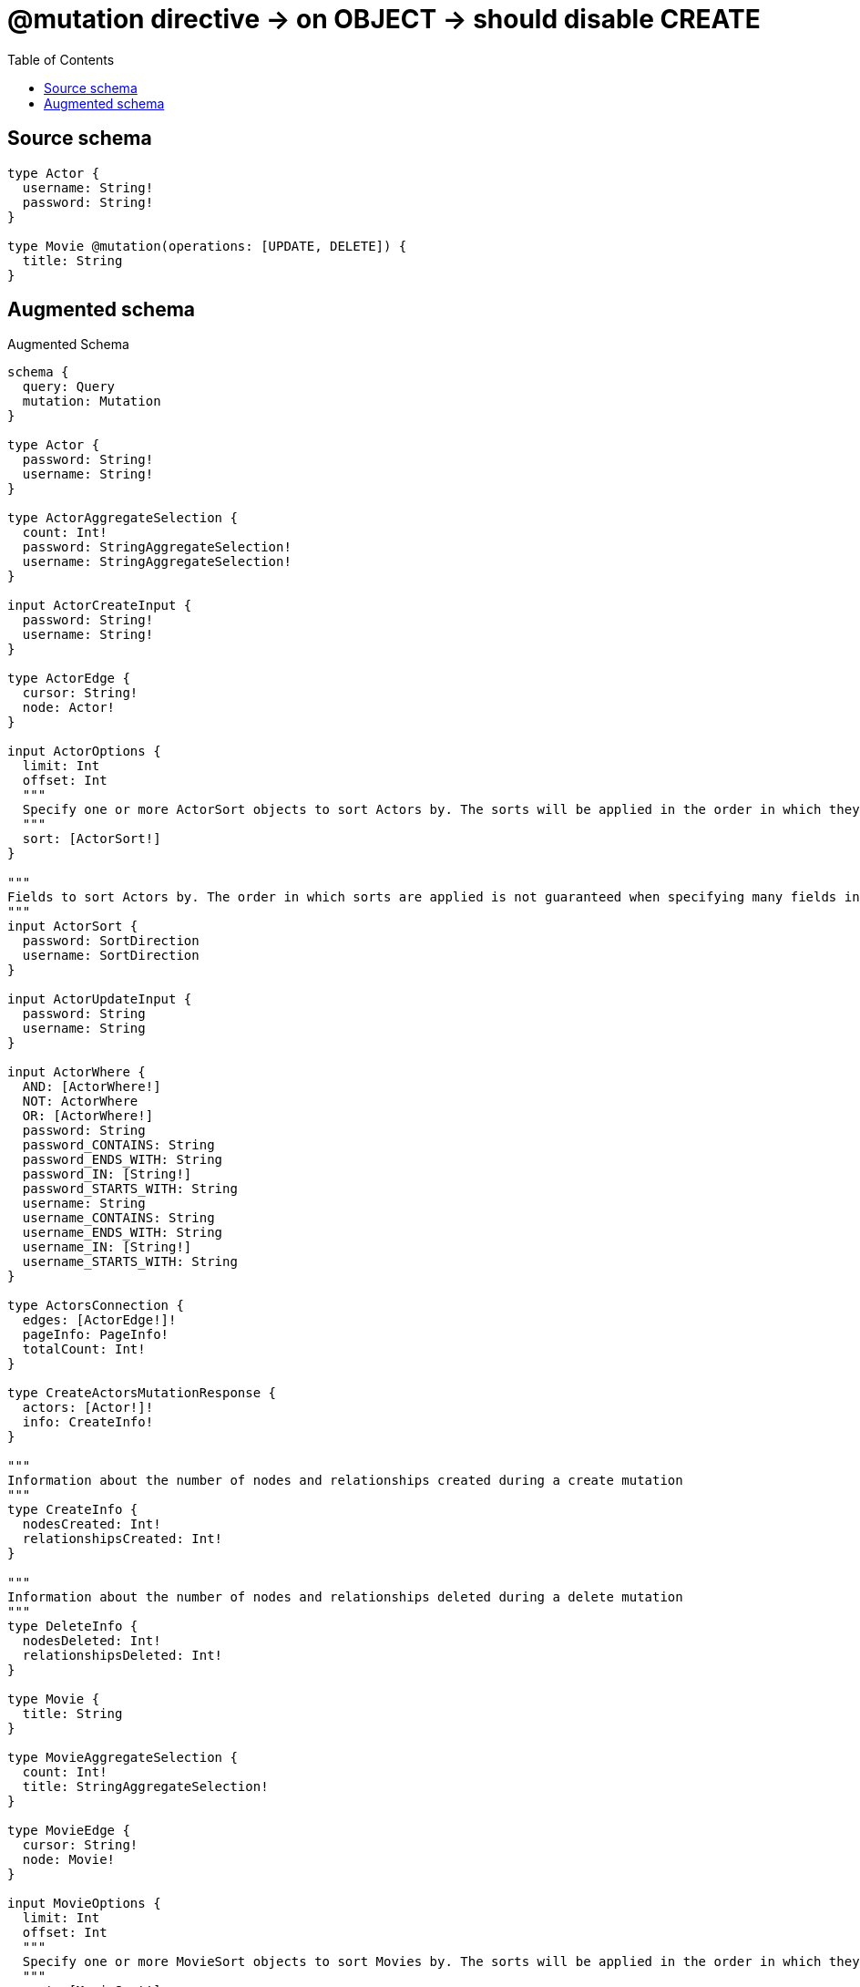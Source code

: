:toc:

= @mutation directive -> on OBJECT -> should disable CREATE

== Source schema

[source,graphql,schema=true]
----
type Actor {
  username: String!
  password: String!
}

type Movie @mutation(operations: [UPDATE, DELETE]) {
  title: String
}
----

== Augmented schema

.Augmented Schema
[source,graphql]
----
schema {
  query: Query
  mutation: Mutation
}

type Actor {
  password: String!
  username: String!
}

type ActorAggregateSelection {
  count: Int!
  password: StringAggregateSelection!
  username: StringAggregateSelection!
}

input ActorCreateInput {
  password: String!
  username: String!
}

type ActorEdge {
  cursor: String!
  node: Actor!
}

input ActorOptions {
  limit: Int
  offset: Int
  """
  Specify one or more ActorSort objects to sort Actors by. The sorts will be applied in the order in which they are arranged in the array.
  """
  sort: [ActorSort!]
}

"""
Fields to sort Actors by. The order in which sorts are applied is not guaranteed when specifying many fields in one ActorSort object.
"""
input ActorSort {
  password: SortDirection
  username: SortDirection
}

input ActorUpdateInput {
  password: String
  username: String
}

input ActorWhere {
  AND: [ActorWhere!]
  NOT: ActorWhere
  OR: [ActorWhere!]
  password: String
  password_CONTAINS: String
  password_ENDS_WITH: String
  password_IN: [String!]
  password_STARTS_WITH: String
  username: String
  username_CONTAINS: String
  username_ENDS_WITH: String
  username_IN: [String!]
  username_STARTS_WITH: String
}

type ActorsConnection {
  edges: [ActorEdge!]!
  pageInfo: PageInfo!
  totalCount: Int!
}

type CreateActorsMutationResponse {
  actors: [Actor!]!
  info: CreateInfo!
}

"""
Information about the number of nodes and relationships created during a create mutation
"""
type CreateInfo {
  nodesCreated: Int!
  relationshipsCreated: Int!
}

"""
Information about the number of nodes and relationships deleted during a delete mutation
"""
type DeleteInfo {
  nodesDeleted: Int!
  relationshipsDeleted: Int!
}

type Movie {
  title: String
}

type MovieAggregateSelection {
  count: Int!
  title: StringAggregateSelection!
}

type MovieEdge {
  cursor: String!
  node: Movie!
}

input MovieOptions {
  limit: Int
  offset: Int
  """
  Specify one or more MovieSort objects to sort Movies by. The sorts will be applied in the order in which they are arranged in the array.
  """
  sort: [MovieSort!]
}

"""
Fields to sort Movies by. The order in which sorts are applied is not guaranteed when specifying many fields in one MovieSort object.
"""
input MovieSort {
  title: SortDirection
}

input MovieUpdateInput {
  title: String
}

input MovieWhere {
  AND: [MovieWhere!]
  NOT: MovieWhere
  OR: [MovieWhere!]
  title: String
  title_CONTAINS: String
  title_ENDS_WITH: String
  title_IN: [String]
  title_STARTS_WITH: String
}

type MoviesConnection {
  edges: [MovieEdge!]!
  pageInfo: PageInfo!
  totalCount: Int!
}

type Mutation {
  createActors(input: [ActorCreateInput!]!): CreateActorsMutationResponse!
  deleteActors(where: ActorWhere): DeleteInfo!
  deleteMovies(where: MovieWhere): DeleteInfo!
  updateActors(update: ActorUpdateInput, where: ActorWhere): UpdateActorsMutationResponse!
  updateMovies(update: MovieUpdateInput, where: MovieWhere): UpdateMoviesMutationResponse!
}

"""Pagination information (Relay)"""
type PageInfo {
  endCursor: String
  hasNextPage: Boolean!
  hasPreviousPage: Boolean!
  startCursor: String
}

type Query {
  actors(options: ActorOptions, where: ActorWhere): [Actor!]!
  actorsAggregate(where: ActorWhere): ActorAggregateSelection!
  actorsConnection(after: String, first: Int, sort: [ActorSort], where: ActorWhere): ActorsConnection!
  movies(options: MovieOptions, where: MovieWhere): [Movie!]!
  moviesAggregate(where: MovieWhere): MovieAggregateSelection!
  moviesConnection(after: String, first: Int, sort: [MovieSort], where: MovieWhere): MoviesConnection!
}

"""An enum for sorting in either ascending or descending order."""
enum SortDirection {
  """Sort by field values in ascending order."""
  ASC
  """Sort by field values in descending order."""
  DESC
}

type StringAggregateSelection {
  longest: String
  shortest: String
}

type UpdateActorsMutationResponse {
  actors: [Actor!]!
  info: UpdateInfo!
}

"""
Information about the number of nodes and relationships created and deleted during an update mutation
"""
type UpdateInfo {
  nodesCreated: Int!
  nodesDeleted: Int!
  relationshipsCreated: Int!
  relationshipsDeleted: Int!
}

type UpdateMoviesMutationResponse {
  info: UpdateInfo!
  movies: [Movie!]!
}
----

'''
